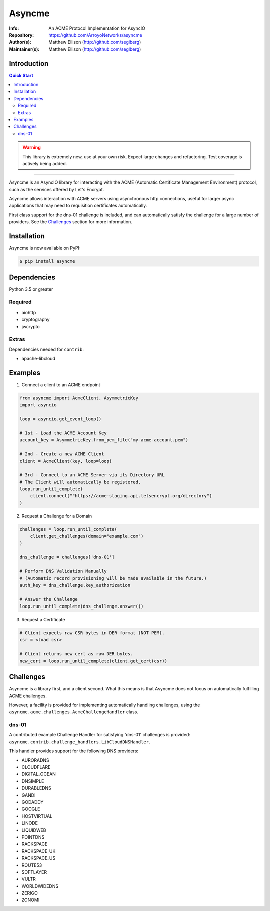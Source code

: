 =======
Asyncme
=======

:Info: An ACME Protocol Implementation for AsyncIO
:Repository: https://github.com/ArroyoNetworks/asyncme
:Author(s): Matthew Ellison (http://github.com/seglberg)
:Maintainer(s): Matthew Ellison (http://github.com/seglberg)

.. image:: https://travis-ci.org/ArroyoNetworks/asyncme.svg?branch=master
    :target: https://travis-ci.org/ArroyoNetworks/asyncme

.. image:: https://img.shields.io/codecov/c/github/ArroyoNetworks/asyncme/master.svg?maxAge=604800
    :target: https://codecov.io/github/ArroyoNetworks/asyncme?branch=master

.. image:: https://img.shields.io/pypi/v/asyncme.svg
    :target: https://pypi.python.org/pypi/asyncme/

.. image:: https://img.shields.io/github/license/ArroyoNetworks/asyncme.svg
    :target: https://github.com/ArroyoNetworks/asyncme/blob/master/LICENSE


Introduction
============

.. contents:: Quick Start
   :depth: 2

.. warning::

    This library is extremely new, use at your own risk. Expect large
    changes and refactoring. Test coverage is actively being added.

------------------

Asyncme is an AsyncIO library for interacting with the ACME (Automatic
Certificate Management Environment) protocol, such as the services offered by
Let's Encrypt.

Asyncme allows interaction with ACME servers using asynchronous http
connections, useful for larger async applications that may need to requisition
certificates automatically.

First class support for the dns-01 challenge is included, and can automatically
satisfy the challenge for a large number of providers. See the `Challenges`_
section for more information.


Installation
============
Asyncme is now available on PyPI:

.. code:: console

    $ pip install asyncme

Dependencies
============
Python 3.5 or greater

Required
--------

- aiohttp
- cryptography
- jwcrypto

Extras
------

Dependencies needed for ``contrib``:

- apache-libcloud


Examples
========

1. Connect a client to an ACME endpoint

.. code:: python

    from asyncme import AcmeClient, AsymmetricKey
    import asyncio

    loop = asyncio.get_event_loop()

    # 1st - Load the ACME Account Key
    account_key = AsymmetricKey.from_pem_file("my-acme-account.pem")

    # 2nd - Create a new ACME Client
    client = AcmeClient(key, loop=loop)

    # 3rd - Connect to an ACME Server via its Directory URL
    # The Client will automatically be registered.
    loop.run_until_complete(
        client.connect(""https://acme-staging.api.letsencrypt.org/directory")
    )


2. Request a Challenge for a Domain

.. code:: python

    challenges = loop.run_until_complete(
        client.get_challenges(domain="example.com")
    )

    dns_challenge = challenges['dns-01']

    # Perform DNS Validation Manually
    # (Automatic record provisioning will be made available in the future.)
    auth_key = dns_challenge.key_authorization

    # Answer the Challenge
    loop.run_until_complete(dns_challenge.answer())


3. Request a Certificate

.. code:: python

    # Client expects raw CSR bytes in DER format (NOT PEM).
    csr = <load csr>

    # Client returns new cert as raw DER bytes.
    new_cert = loop.run_until_complete(client.get_cert(csr))


Challenges
==========

Asyncme is a library first, and a client second. What this means is that
Asyncme does not focus on automatically fulfilling ACME challenges.

However, a facility is provided for implementing automatically handling
challenges, using the ``asyncme.acme.challenges.AcmeChallengeHandler`` class.

dns-01
------

A contributed example Challenge Handler for satisfying 'dns-01' challenges
is provided: ``asyncme.contrib.challenge_handlers.LibCloudDNSHandler``.

This handler provides support for the following DNS providers:

- AURORADNS
- CLOUDFLARE
- DIGITAL_OCEAN
- DNSIMPLE
- DURABLEDNS
- GANDI
- GODADDY
- GOOGLE
- HOSTVIRTUAL
- LINODE
- LIQUIDWEB
- POINTDNS
- RACKSPACE
- RACKSPACE_UK
- RACKSPACE_US
- ROUTE53
- SOFTLAYER
- VULTR
- WORLDWIDEDNS
- ZERIGO
- ZONOMI
